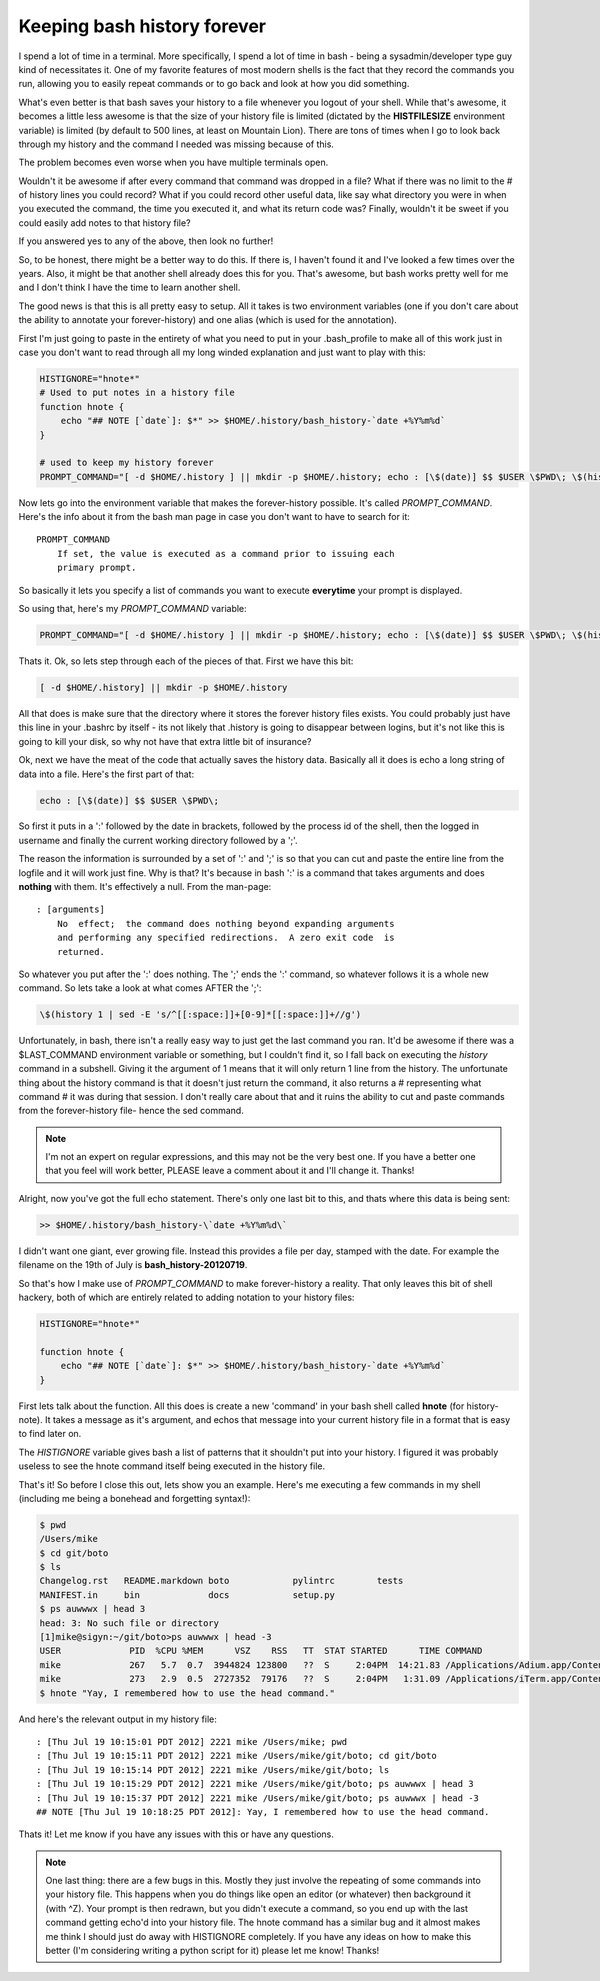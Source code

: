 Keeping bash history forever
============================

I spend a lot of time in a terminal.  More specifically, I spend a lot of time
in bash - being a sysadmin/developer type guy kind of necessitates it.  One of
my favorite features of most modern shells is the fact that they record the
commands you run, allowing you to easily repeat commands or to go back and
look at how you did something.

What's even better is that bash saves your history to a file whenever you
logout of your shell.  While that's awesome, it becomes a little less awesome
is that the size of your history file is limited (dictated by the
**HISTFILESIZE** environment variable) is limited (by default to 500 lines,
at least on Mountain Lion).  There are tons of times when I go to look back
through my history and the command I needed was missing because of this.

The problem becomes even worse when you have multiple terminals open.

Wouldn't it be awesome if after every command that command was dropped in a
file?  What if there was no limit to the # of history lines you could record?
What if you could record other useful data, like say what directory you were
in when you executed the command, the time you executed it, and what its
return code was?  Finally, wouldn't it be sweet if you could easily add notes
to that history file?

If you answered yes to any of the above, then look no further!

.. more::

So, to be honest, there might be a better way to do this.  If there is, I
haven't found it and I've looked a few times over the years.  Also, it might
be that another shell already does this for you.  That's awesome, but bash
works pretty well for me and I don't think I have the time to learn another
shell.

The good news is that this is all pretty easy to setup.  All it takes is two
environment variables (one if you don't care about the ability to annotate
your forever-history) and one alias (which is used for the annotation).

First I'm just going to paste in the entirety of what you need to put in your
.bash_profile to make all of this work just in case you don't want to read
through all my long winded explanation and just want to play with this:

.. code-block:: bash

    HISTIGNORE="hnote*"
    # Used to put notes in a history file
    function hnote {
        echo "## NOTE [`date`]: $*" >> $HOME/.history/bash_history-`date +%Y%m%d`
    }

    # used to keep my history forever
    PROMPT_COMMAND="[ -d $HOME/.history ] || mkdir -p $HOME/.history; echo : [\$(date)] $$ $USER \$PWD\; \$(history 1 | sed -E 's/^[[:space:]]+[0-9]*[[:space:]]+//g') >> $HOME/.history/bash_history-\`date +%Y%m%d\`"

Now lets go into the environment variable that makes the forever-history
possible.  It's called *PROMPT_COMMAND*.  Here's the info about it from the
bash man page in case you don't want to have to search for it::

    PROMPT_COMMAND
        If set, the value is executed as a command prior to issuing each
        primary prompt.

So basically it lets you specify a list of commands you want to execute
**everytime** your prompt is displayed.

So using that, here's my *PROMPT_COMMAND* variable:

.. code-block:: bash
    
    PROMPT_COMMAND="[ -d $HOME/.history ] || mkdir -p $HOME/.history; echo : [\$(date)] $$ $USER \$PWD\; \$(history 1 | sed -E 's/^[[:space:]]+[0-9]*[[:space:]]+//g') >> $HOME/.history/bash_history-\`date +%Y%m%d\`"

Thats it.
Ok, so lets step through each of the pieces of that.  First we have this bit:

.. code-block:: bash

    [ -d $HOME/.history] || mkdir -p $HOME/.history

All that does is make sure that the directory where it stores the forever
history files exists.  You could probably just have this line in your .bashrc
by itself - its not likely that .history is going to disappear between logins,
but it's not like this is going to kill your disk, so why not have that extra
little bit of insurance?

Ok, next we have the meat of the code that actually saves the history data.
Basically all it does is echo a long string of data into a file.  Here's the
first part of that:

.. code-block:: bash

    echo : [\$(date)] $$ $USER \$PWD\;

So first it puts in a ':' followed by the date in brackets, followed by the
process id of the shell, then the logged in username and finally the current
working directory followed by a ';'.

The reason the information is surrounded by a set of ':' and ';' is so that you
can cut and paste the entire line from the logfile and it will work just fine.
Why is that?  It's because in bash ':' is a command that takes arguments and
does **nothing** with them.  It's effectively a null.  From the man-page::

    : [arguments]
        No  effect;  the command does nothing beyond expanding arguments
        and performing any specified redirections.  A zero exit code  is
        returned.

So whatever you put after the ':' does nothing.  The ';' ends the ':' command,
so whatever follows it is a whole new command.  So lets take a look at what
comes AFTER the ';':

.. code-block:: bash
    
    \$(history 1 | sed -E 's/^[[:space:]]+[0-9]*[[:space:]]+//g')

Unfortunately, in bash, there isn't a really easy way to just get the last
command you ran.  It'd be awesome if there was a $LAST_COMMAND environment
variable or something, but I couldn't find it, so I fall back on executing the
*history* command in a subshell.  Giving it the argument of 1 means that it
will only return 1 line from the history.  The unfortunate thing about the
history command is that it doesn't just return the command, it also returns
a # representing what command # it was during that session.  I don't really
care about that and it ruins the ability to cut and paste commands from the
forever-history file- hence the sed command.

.. note::

    I'm not an expert on regular expressions, and this may not be the very
    best one.  If you have a better one that you feel will work better,
    PLEASE leave a comment about it and I'll change it.  Thanks!

Alright, now you've got the full echo statement.  There's only one last bit
to this, and thats where this data is being sent:

.. code-block:: bash

    >> $HOME/.history/bash_history-\`date +%Y%m%d\`

I didn't want one giant, ever growing file.  Instead this provides a file per
day, stamped with the date.  For example the filename on the 19th of July is
**bash_history-20120719**.

So that's how I make use of *PROMPT_COMMAND* to make forever-history a reality.
That only leaves this bit of shell hackery, both of which are entirely related
to adding notation to your history files:

.. code-block:: bash

    HISTIGNORE="hnote*"

    function hnote {
        echo "## NOTE [`date`]: $*" >> $HOME/.history/bash_history-`date +%Y%m%d`
    }

First lets talk about the function.  All this does is create a new 'command' in
your bash shell called **hnote** (for history-note).  It takes a message as
it's argument, and echos that message into your current history file in a
format that is easy to find later on.

The *HISTIGNORE* variable gives bash a list of patterns that it shouldn't put
into your history.  I figured it was probably useless to see the hnote
command itself being executed in the history file.

That's it!  So before I close this out, lets show you an example.  Here's me
executing a few commands in my shell (including me being a bonehead and 
forgetting syntax!):

.. code-block:: console

    $ pwd
    /Users/mike
    $ cd git/boto
    $ ls
    Changelog.rst   README.markdown boto            pylintrc        tests
    MANIFEST.in     bin             docs            setup.py
    $ ps auwwwx | head 3
    head: 3: No such file or directory
    [1]mike@sigyn:~/git/boto>ps auwwwx | head -3
    USER             PID  %CPU %MEM      VSZ    RSS   TT  STAT STARTED      TIME COMMAND
    mike             267   5.7  0.7  3944824 123800   ??  S     2:04PM  14:21.83 /Applications/Adium.app/Contents/MacOS/Adium -psn_0_28679
    mike             273   2.9  0.5  2727352  79176   ??  S     2:04PM   1:31.09 /Applications/iTerm.app/Contents/MacOS/iTerm -psn_0_53261
    $ hnote "Yay, I remembered how to use the head command."

And here's the relevant output in my history file::

    : [Thu Jul 19 10:15:01 PDT 2012] 2221 mike /Users/mike; pwd
    : [Thu Jul 19 10:15:11 PDT 2012] 2221 mike /Users/mike/git/boto; cd git/boto
    : [Thu Jul 19 10:15:14 PDT 2012] 2221 mike /Users/mike/git/boto; ls
    : [Thu Jul 19 10:15:29 PDT 2012] 2221 mike /Users/mike/git/boto; ps auwwwx | head 3
    : [Thu Jul 19 10:15:37 PDT 2012] 2221 mike /Users/mike/git/boto; ps auwwwx | head -3
    ## NOTE [Thu Jul 19 10:18:25 PDT 2012]: Yay, I remembered how to use the head command.

Thats it!  Let me know if you have any issues with this or have any questions.

.. note::

    One last thing: there are a few bugs in this.  Mostly they just involve the
    repeating of some commands into your history file.  This happens when you
    do things like open an editor (or whatever) then background it (with ^Z).
    Your prompt is then redrawn, but you didn't execute a command, so you end
    up with the last command getting echo'd into your history file.  The hnote
    command has a similar bug and it almost makes me think I should just do
    away with HISTIGNORE completely.  If you have any ideas on how to make this
    better (I'm considering writing a python script for it) please let me know!
    Thanks!


.. author:: default
.. categories:: shell
.. tags:: none
.. comments::
